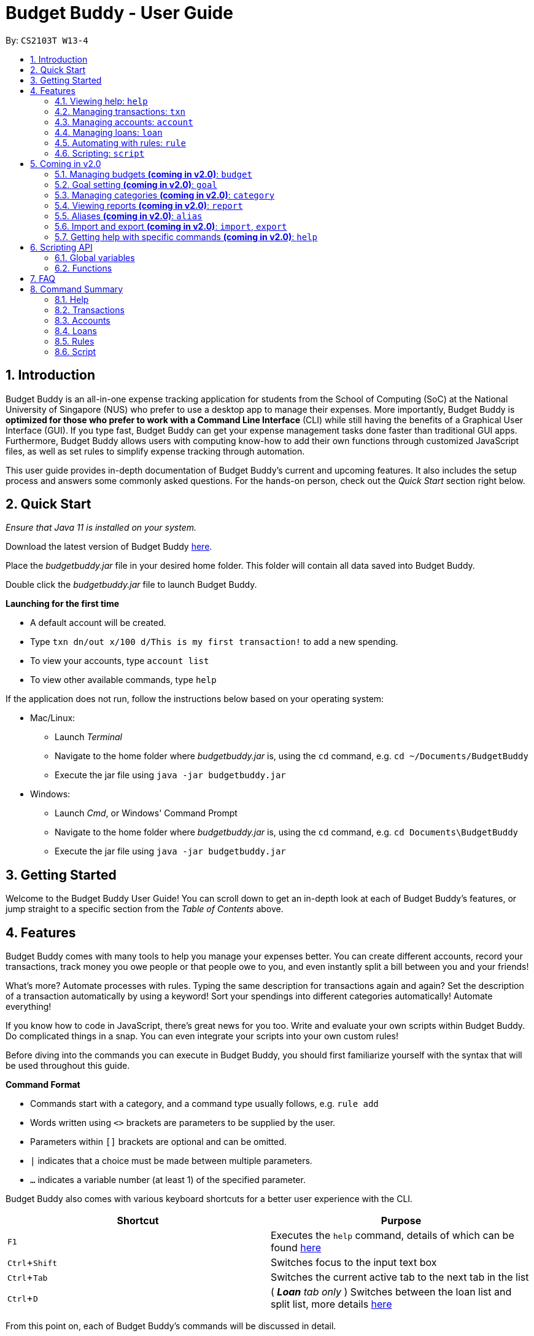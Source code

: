 = Budget Buddy - User Guide
:site-section: UserGuide
:toc:
:toc-title:
:toc-placement: preamble
:sectnums:
:imagesDir: images
:stylesDir: stylesheets
:xrefstyle: full
:experimental:
ifdef::env-github[]
:tip-caption: :bulb:
:note-caption: :information_source:
:warning-caption: :warning:
endif::[]
:repoURL: https://github.com/AY1920S1-CS2103T-W13-4/main
:jarName: budgetbuddy.jar

By: `CS2103T W13-4`

== Introduction

Budget Buddy is an all-in-one expense tracking application for students from the School of Computing (SoC)
at the National University of Singapore (NUS) who prefer to use a desktop app to manage their expenses.
More importantly, Budget Buddy is *optimized for those who prefer to work with a Command
Line Interface* (CLI) while still having the benefits of a Graphical User Interface (GUI).
If you type fast, Budget Buddy can get your expense management tasks done faster than traditional GUI apps.
Furthermore, Budget Buddy allows users with computing know-how to add their own functions through customized JavaScript files,
as well as set rules to simplify expense tracking through automation.

This user guide provides in-depth documentation of Budget Buddy's current and upcoming features.
It also includes the setup process and answers some commonly asked questions.
For the hands-on person, check out the _Quick Start_ section right below.

== Quick Start

_Ensure that Java 11 is installed on your system._

Download the latest version of Budget Buddy link:{repoURL}/releases[here].

Place the _{jarName}_ file in your desired home folder. This folder will contain all data saved into Budget Buddy.

Double click the _{jarName}_ file to launch Budget Buddy.

====
*Launching for the first time*

* A default account will be created.
* Type `txn dn/out x/100 d/This is my first transaction!` to add a new spending.
* To view your accounts, type `account list`
* To view other available commands, type `help`
====

If the application does not run, follow the instructions below based on your operating system:

* Mac/Linux:
** Launch _Terminal_
** Navigate to the home folder where _{jarName}_ is, using the `cd` command, e.g. `cd ~/Documents/BudgetBuddy`
** Execute the jar file using `java -jar budgetbuddy.jar`

* Windows:
** Launch _Cmd_, or Windows' Command Prompt
** Navigate to the home folder where _{jarName}_ is, using the `cd` command, e.g. `cd Documents\BudgetBuddy`
** Execute the jar file using `java -jar budgetbuddy.jar`

== Getting Started

Welcome to the Budget Buddy User Guide! You can scroll down to get an in-depth look at each of Budget Buddy's features,
or jump straight to a specific section from the _Table of Contents_ above.

[[Features]]
== Features

Budget Buddy comes with many tools to help you manage your expenses better.
You can create different accounts, record your transactions,
track money you owe people or that people owe to you,
and even instantly split a bill between you and your friends!

What's more? Automate processes with rules. Typing the same description for transactions again and again?
Set the description of a transaction automatically by using a keyword!
Sort your spendings into different categories automatically! Automate everything!

If you know how to code in JavaScript, there's great news for you too.
Write and evaluate your own scripts within Budget Buddy.
Do complicated things in a snap. You can even integrate your scripts into your own custom rules!

Before diving into the commands you can execute in Budget Buddy,
you should first familiarize yourself with the syntax that will be used throughout this guide.

====
*Command Format*

* Commands start with a category, and a command type usually follows, e.g. `rule add`
* Words written using `<>` brackets are parameters to be supplied by the user.
* Parameters within `[]` brackets are optional and can be omitted.
* `|` indicates that a choice must be made between multiple parameters.
* `...` indicates a variable number (at least 1) of the specified parameter.
====

Budget Buddy also comes with various keyboard shortcuts for a better user experience with the CLI.

|===
|Shortcut |Purpose

|kbd:[F1]
|Executes the `help` command, details of which can be found <<help-command,here>>

|kbd:[Ctrl+Shift]
|Switches focus to the input text box

|kbd:[Ctrl+Tab]
|Switches the current active tab to the next tab in the list

|kbd:[Ctrl+D]
|(__ *Loan* tab only __) Switches between the loan list and split list, more details <<loan-split,here>>
|===

From this point on, each of Budget Buddy's commands will be discussed in detail.

'''

[[help-command]]
=== Viewing help: `help`

This command opens a window containing a link to this user guide,
which can be useful should you ever forget how to execute a certain command.

Format: `help`

'''

// tag::transactions[]
=== Managing transactions: `txn`

.Transactions in the transaction tab
image::txnUG1.png[width=85%,scaledwidth=85%]

Transactions form the core of Budget Buddy. They can be used to track any purchases you make,
or any money that you receive. Transactions can further be filtered by various criteria,
if you want to find out how much money you've spent in a certain time period, or in
a certain category of spending.

==== Add a transaction: `txn out|in`

This command will add a new transaction of the specified amount and with the given description.

Format: `txn dn/out|in x/<amount> d/<description> [a/<account>] [c/<category>] [w/<date>]`

Examples:

* `txn dn/out x/3 d/apples a/food c/fruits w/5/4/2019`

* `txn dn/in x/50 d/pocket money a/school`

****
* The account provided has to be created before transactions can be added to it.
* If the account is not given, the transaction is added to the active account.
* If the category is not given, the transaction is not categorized.
* If the date is not given, the date is set to the current date.
****

==== Edit a transaction: `txn edit`

This command will edit the specified transaction, setting the specified fields. At least one field should be provided for editing.

Format: `txn edit <id> dn/out|in [x/<amount>] [d/<description>] [a/<account>] [c/<category>] [w/<date>]`

Examples:

* `txn edit 1 x/50 d/apple juice c/groceries`

* `txn edit 4 a/personal`

****
* The new edited transaction should have at least 1 field different from the previous transaction.
* If another account is provided, that account must exist first.
* If another account is provided, that account will be set to the new active account.
****

==== Delete a transaction: `txn delete`

This command will delete the transaction with the specified ID in the displayed list of transactions.

Format: `txn delete <id>`

Examples:

* `txn delete 3`

==== List transaction(s): 'txn list'

This will list the transactions from the currently active account, and you can optionally filter/sort them as well.

Format: `txn list [c/category] [f/from date] [u/until date] [af/from amount] [au/until amount] [d/description]
[s/aw|dw|ax|dx|ad|dd]`

Examples:

* `txn list c/food u/10/4/2019 af/5 au/10 d/fruits s/ad`
****
The explanation of the sorting abbreviations following `s/` are as follows:

* `aw`: Sort the transactions by ascending date.
* `dw`: Sort the transactions by descending date.
* `ax`: Sort the transactions by ascending amount.
* `dx`: Sort the transactions by descending amount.
* `ad`: Sort the transactions by description, ascending alphabetically.
* `dd`: Sort the transactions by description, descending alphabetically.
****
// end::transactions[]

'''

// tag::accounts[]
=== Managing accounts: `account`

==== Add an account: `account add`

You can create a new account. Each account has a unique ID and name. You can choose to customise a description to describe the use of the account.

Format: `account add n/<name> [d/<description>]`

Examples:

* `account add n/Japan trip` +
You have created an account with the name 'Japan trip'.
* `account add n/Japan trip d/expense spent in Japan` +
You have created an account with the name 'Japan trip' and description 'expense spent in Japan'.

==== List accounts: `account list`

If you want to see the full list of accounts you currently own, you can enter this command and a list of all accounts will be displayed.

Format: `account list`

==== Edit an account: `account edit`

You can edit the account that you think needs modifiying. You can choose to edit either the name or the description of the account, or both.

Format: `account edit <id> [n/<name>] [d/<description>]`

****
* Edits the account with the specified index. The index refers to the index number shown in the displayed account list. The index must be a positive integer 1, 2, 3...
* At least one of the optional fields must be provided.
* Existing values will be updated to the input values.
****

Examples:

* `account edit 1 n/food` +
The name of your first account will be changed to 'food'.
* `account edit 1 d/money spent on food` +
The name of your first account will be changed to 'money spent on food'.
* `account edit 1 n/food d/money spent on food` +
The name of your first account will be changed to 'food', at the same time the description of the same account will be changed to 'money spent on food'.

==== Delete account: `account delete`

You can delete the account with the specified ID, as in `account list`.
Note: you cannot delete an account if there are transactions associated with the account.

Format: `account delete <id>`

****
* Deletes the account with the specified index. The index refers to the index number shown in the displayed account list. The index must be a positive integer 1, 2, 3...
****

Examples:

* `account delete 2` +
You have deleted the second account in your account list.

==== Find account: `account find`

If you want to see a specific type of account you have, or find a specific account, you can find the account(s) with a specified keyword.
A list of account(s) containing the keyword in their names will be displayed.

Format: `account find <keyword>`

Examples:

* `account find trip` +
You can see a list of accounts with the word 'trip' contained in their names.

==== View report of an account: `account report`

If you want to see the details of a particular account, you can choose to view the report of the specified account.
The report contains the balance, the total expenses, the total income, and the categories involved in the specified account.

Format: `account report <id>`

****
* Views the report of the account with the specified index. The index refers to the index number shown in the displayed account list. The index must be a positive integer 1, 2, 3...
****

Example:

* `account report 2` +
You can view the report of the first account.

==== Switch the active account: `account switch`

To switch the active account to another in the account list, specify the ID of the new account to switch to.

Format: `account switch <id>`

****
* Switches the active account to the account with the specified index.
The index refers to the index number as shown in the displayed account list. The index must be a positive integer 1, 2, 3...
****

Example:

* `account switch 3` +
You have switched the active account to the third one in the list.
The active account will be highlighted, as shown below:

.Account list after switching accounts
image::AccountSwitch.png[]

==== Export the overview of all accounts: `account overview`

If you want to see the overview of all accounts, Budget Buddy allows you to export the overview of all accounts in a HTML file.
In the overview, you are able to see the balance, the total expenses, the total income, and the categories involved in each account.

Format: `account overview`

Step 1. Type `account overview` in the command textfield input.

Step 2. Successful message displayed, and you can navigate to the `exports` folder in the same directory of the source file.

.Successful message displayed
image::accountOverview_2.png[width=85%,scaledwidth=85%]

.Exports folder
image::AccountOverview_3.png[width=85%,scaledwidth=85%]

Step 3. Open the HTML file in the exports folder to see the overview of all accounts.

.HTML file
image::accountOverview4.png[width=85%,scaledwidth=85%]

// end::accounts[]

'''

// tag::loans[]
// tag::kenneth-ppp-loan-intro[]
=== Managing loans: `loan`

Budget Buddy comes with the ability for you to keep track of who owes you money and exactly how much they owe you.
Never again allow those small sums you lend out to accumulate into a massive pile of forgotten gold.
You can also record who you owe money to, saving you the embarrassment of being publicly reminded by your loan shark friends.
Finally, it can help you calculate who owes who how much
when you and said friends wake in the morning after an expensive night out.

Your loans can be viewed in the *Loan* tab, as seen in the figure below:

.Loans in the loan tab
image::LoanUG1.png[width=85%,scaledwidth=85%]

// end::kenneth-ppp-loan-intro[]

==== Add a new loan: `loan out|in`

This command adds a new entry to the loan list in the main display panel.
The loan will be inserted into an appropriate position based on the list's current sort order.
For example, if the list is sorted by amount in descending order and the new loan has the largest amount,
it will appear at the top of the list.

To execute this command, type the details of the loan in the following format.

Format: `loan out|in p/<person> x/<amount> [w/<date>] [d/<description>]`

If a date is not provided, the loan's date is set to the current date.

Examples:

* `loan out p/John Doe x/50 w/23/04/2019` +
Adds a new loan of $50 out to John Doe on the date 23/04/2019.
* `loan in p/Jane Doe x/100 d/Lent me some money for booze.` +
Adds a new loan of $100 in from Jane Doe, with the description "Lent me some money for booze.".

==== List loans: `loan list`

This command displays the list of loans in the main display panel.
Arguments can be added to sort and filter the list.
The full command format with all its possible arguments is as follows.

Format: `loan list [out|in|unpaid|paid ...] [p/<person> ...] [x/<amount> ...] [w/<date> ...] [d/<description> ...] [s/w|x|p]`

****
*Filtering*

* Filter loans using one or two of the `out`, `in`, `unpaid`, `paid` filters.
If two are used, they should not be duplicates.
Contrasting filters can be used (e.g. `out in`) but they will be joined with logical `AND`,
so the resulting list would be empty.
* Filter loans by persons, amounts, dates and descriptions
by adding one or more of the `p/<person>`, `x/<amount>`, `w/<date>`, `d/<description>` filters respectively.
* If more than one filter is used, filters will be joined using logical `AND`.
For example, `loan list out p/Duke` will result in the filter: loans out `AND` loans involving Duke.
* Adding a new loan to the list will reset all filters. Other list operations (edit, paid/unpaid, delete) will not.

*Sorting*

* Sort loans by date, amount, or persons' names using `s/w`, `s/x`, or `s/p` respectively.
* Sorting the list by a property when it is already sorted by that property will reverse the order of sorting
(e.g. newest date first to oldest date first).
****

Examples:

* `loan list out unpaid p/John Doe` +
Lists all unpaid loans out to the person named "John Doe".
* `loan list s/p` +
`loan list s/p` +
Lists all loans sorted by persons in alphabetical order. Then lists all loans again, but sorted by persons in reverse alphabetical order.

==== Edit loan: `loan edit`

This command edits the details of an existing loan in the list.
Once edited, the loan will be re-sorted into an appropriate position based on its new details and the current sort order.
For example, if the list is sorted by date with the newest loan first,
editing the loan at the top of the list to have the oldest date will move it to the bottom of the list.

To execute this command, type the index of the loan (as seen in the main display panel) and the details to be edited
in the following format.

Format: `loan edit <index> [<p/person>] [x/<amount>] [d/<description>] [w/<date>]`

****
* The index refers to the index number shown in the currently displayed loan list.
It must be a positive integer (e.g. 1, 2, 3...).
* At least one of the optional fields must be provided.
* Existing values will be updated to the input values.
****

Examples:

* `loan list` +
`loan edit 1 x/500 d/Dude owes me so much money I can't even.` +
Lists all loans, then edits the amount and description of the first loan in the list to the given values.

// tag::kenneth-ppp-loan-paid[]
==== Mark loan(s) as paid: `loan paid`

This command marks one or more loans in the list as *paid*.
A paid loan can be visually distinguished by a large "tick" icon to the left of its index:

.Tick icon for paid loans
image::LoanUG2.png[width=50%,scaledwidth=50%]

Multiple loans can be marked at once.
This can be done by specifying several indices or at least one person to target.
The format of the command is as follows.

Format: `loan paid [<index ...>] [<p/person ...>]`

****
* If a person's name is specified, all their loans are marked as paid.
* At least one index or person must be specified.
* Marking an already paid loan will re-mark the loan as paid (to no visible effect).
* If multiple indices and/or persons are targeted but an index or person cannot be found in the currently displayed list,
the indices and/or persons that can be found will still be marked.
****

Examples:

* `loan list` +
`loan paid 1 2 3` +
Lists all loans, then marks the first three loans in the list as *paid*.
* `loan paid p/John p/Adam` +
Marks all loans pertaining to John and Adam as *paid*.
// end::kenneth-ppp-loan-paid[]

==== Mark loan(s) as unpaid: `loan unpaid`

This command marks one or more loans in the list as *unpaid*.
When a paid loan is marked as unpaid, its tick icon will disappear:

.No icon for unpaid loans
image::LoanUG3.png[width=50%,scaledwidth=50%]

This command is executed in an identical manner to `loan paid`.
Its format is as follows.

Format: `loan unpaid [<index ...>] [<p/person ...>]`

==== Delete loan(s): `loan delete`

This command deletes one or more loans from the list.
Similarly to `loan paid` and `loan unpaid`, multiple loans can be targeted at once.
Its format is as follows.

Format: `loan delete [<index ...>] [<p/person ...>]`

[[loan-split]]
// tag::kenneth-ppp-loan-split-1[]
==== Calculate loans: `loan split`

This command takes a group of persons and a list of amounts each person has paid,
before calculating which persons need to pay which other persons
such that the total amount paid is split equally among all the group's members.

For example, let's say you're out for dinner with two friends.
When the hundred-dollar bill arrives, you pay for the first sixty and one of your two friends pays for the remaining forty.
The `loan split` command can now help you to calculate how much your two friends owe you,
such that the hundred-dollar bill is split equally among you three.

This command comes with many optional arguments, all of which are explained below.
The format of the command is as follows.

Format: `loan split p/<person> x/<amount paid> [max/<limit>] ... [me/<your name> [w/<date>] [d/<description>]]`
****
* Each `<person>` corresponds to an `<amount paid>`, representing how much the `person` paid for the group initially. +
The order of a `person` in the list should match the order of their `amount paid`.

*Limiting a Person's Share*

* The final amount a `person` ends up paying can be restricted to a `<limit>`.
* The order of all `limits` should match the order of all `persons`
i.e. the first `<limit>` in the input will correspond to the first `<person>`,
the second `<limit>` the second `<person>`, and so on.
As such, persons with limits should be placed at the head of the list.
This is to allow you to enter limits only for those persons who require them.
* The sum of all limits should not exceed the total amount paid by all persons.

*Automatically Adding Debts to Your Loan List*

* Adding the optional `me/` will add all debts from the resulting list to your loan list.
+
`<your name>` must match one of the persons among the other `p/<person>` names.
* Adding `w/` will set the `<date>` of the loans added to your loan list.
* Adding `d/` will set the `<description>` of the loans added to your loan list.
****
// end::kenneth-ppp-loan-split-1[]

// tag::kenneth-ppp-loan-split-2[]
To switch between your loan list and split list, press kbd:[Ctrl+D] (or kbd:[Cmd+D] for Mac) while on the Loan tab.

[NOTE]
The split list will initially be empty,
but once a list is calculated it will persist in the Loan tab across sessions (until a new calculation is made).

Examples:

* `loan split p/John x/0 p/Mary x/40 p/Peter x/60` +
Calculates the money owed between `John`, `Mary` and `Peter` for a scenario where (initially) `Mary` paid `40` and `Peter` paid `60`.
The resulting display should show that `John` owes `Mary` *$6.66* and also owes `Peter` *$26.67*, as seen in the image below.

.End result of calculations
image::LoanUG4.png[width=85%,scaledwidth=85%]

* `loan split p/John x/0 max/10 p/Mary x/10 p/Peter x/90 me/Mary d/Dinner.` +
In this scenario, `Mary` paid `10` and `Peter` paid `90`.
`max/10` restricts the final amount `John` pays/owes to `10`, despite the total amount being `0 + 10 + 90 = 100`.
Furthermore, `me/Mary` marks `Mary` as the user (you),
so any debts `Mary` owes/is owed will be added to the normal loan list with the description `Dinner.`.
The resulting display should show that `John` owes `Peter` *$10* and `You` owe `Peter` *$35*, as seen below.

.End result of more calculations
image::LoanUG5.png[width=85%,scaledwidth=85%]

The latter debt will also have been added to your loan list,
which can be checked using the command `loan list` or by pressing the hotkey mentioned above.
// end::kenneth-ppp-loan-split-2[]
// end::loans[]

'''

// tag::ruleExtract1[]
=== Automating with rules: `rule`

*Introducing the _Rule Engine_.*
A way for you to automate certain actions based on a certain predicate.
Spend less time typing repetitive commands, and spend more time keeping track of your expenses!

[[Figure]]
.Rules in the rule tab
image::RuleUG1.png[width=85%,scaledwidth=85%]

Rules have the following structure: if "predicate" is true, then perform "action". By creating a
predicate which defines the condition you set, you can perform any action you create whenever a
transaction is added/edited, if the transaction satisfies that condition.

All rules in the Rule Engine will be executed on a transaction, when:

* It is a new transaction and has been successfully added into an account. *OR*
* It is an existing transaction and has been successfully edited.

.Transaction after rules were executed on it
image::RuleUG2.png[width=85%,scaledwidth=85%]

The picture above shows a transaction added with the command: +
`txn dn/out x/200 d/Treat friends to buffet food!`

As you can see, two of the rules from _<<Figure>>_ were applied on the transaction, and added categories to it.
// end::ruleExtract1[]

WARNING: All rules will be executed from the top of the list downwards.
Typically, this is the order in which the rules were added.
Rules with conflicting actions will therefore be allowed.

// tag::ruleExtract2[]
==== Add a new rule: `rule add`

Adds a new rule to the rule engine.
Both the predicate and action have to be specified.
A rule can be formed using either expressions or scripts, or both.

Format: `rule add p/<expression|script name> a/<expression|script name>`
// end::ruleExtract2[]

NOTE: Note that scripts used in rules are not validated; make sure they are free from error.
Predicate scripts that do not return a boolean _will be executed_, but will therefore implicitly return false.
Action scripts will be executed if the predicate returns true, and any return value will be discarded.

// tag::ruleExtract3[]
****
*Expression Formatting Guide:*

* **Predicate**: In the order of `<attribute> <predicate operator> <value>`
** An attribute can be one of the following:
*** `inamt` : Transaction amount inwards
*** `outamt` : Transaction amount outwards
*** `desc` : Transaction description
*** `date` : Transaction date
** A predicate operator can be one of the following:
*** `=` : Equality comparison operator
*** `<` , `\<=`  , `>=` , `>` : Inequality comparison operators
*** `contains` : Substring check operator (cannot be used on dates)
** A value can be a number or a string of length not more than 180 characters.
It can contain the following special characters: +
!#$%&'*+=?`+_+/[{|}]~^.-
// end::ruleExtract3[]

* **Action**: In the order of `<action operator> [<value>]`
** An action operator can be one of the following:
*** `set_cat` : Adds a category to the transaction
*** `remove_cat` : Removes a category from the transaction
*** `set_desc` : Sets the description of the transaction
*** `app_desc` : Appends a value to the description
*** `prep_desc` : Prepends a value to the description
*** `set_in` : Sets the direction of the transaction to be inwards
*** `set_out` : Sets the direction of the transaction to be outwards
*** `switch_direct` : Switches the current direction of the transaction
** A value is as described in a predicate expression,
and is not required for `set_in`, `set_out` and `switch_direct`

*Script Usage in Rules:*

* Scripts used in rules have access to two additional arguments:
** The transaction to test/act upon is stored in `argv[0]`
** The account that the transaction belongs to is stored in `argv[1]`
* Refer to the <<Scripting,Scripting section>> for general script usage.
****

Examples:

* `rule add p/outamt >= 100 a/prep_desc [Large Spending]` +
Adds a new rule that specifies that if an outward transaction has an amount more
than or equal to $100, prepend the transaction's description with "[Large Spending]".

* `rule add p/desc contains food a/set_cat Food` +
Adds a new rule that specifies that if a transaction description contains "food",
add the category "Food" to that transaction.

* `rule add p/IsMonthlyAllowance a/set_desc Monthly Allowance` +
Adds a new rule that specifies that if the script named "IsMonthlyAllowance"
returns true, change the transaction's description to "Monthly Allowance".

==== List rules: `rule list`

Displays the list of all existing rules in the Rule Engine.
Rules are sorted by the order in which they were added.

Format: `rule list`

==== Edit a rule: `rule edit`

Edits the specified fields in the rule with the specified ID.
Both the predicate and action can be modified.

Format: `rule edit <rule ID> [p/<expression|script>] [a/<expression|script>]`

Examples:

* `rule edit 1 p/inamt \<= 10` +
Edits the predicate of the first rule in the list to check if an
inward transaction has an amount less than or equal to 10.

* `rule edit 4 a/set_in` +
Edits the action of the 4th rule in the list to set the direction of
a transaction to be inwards.

==== Delete a rule: `rule delete`

Deletes a rule with the specified rule ID.

Format: `rule delete <rule ID>`

Examples:

* `rule delete 5` +
Deletes the 5th rule in the list.

// tag::ruleExtract4[]
==== Swap two rules: `rule swap`

NOTE: Ths will affect the execution order of the rules.
Rules will be executed from the top of the list downwards.

Swaps the position of two specified rules in the Rule Engine.

Format: `rule swap <rule 1 ID> <rule 2 ID>`

Examples:

* `rule swap 2 4` +
Swaps the ordering of the 2nd rule and the 4th rule.
// end::ruleExtract4[]

'''

// tag::scripting[]
[[Scripting]]
=== Scripting: `script`

The scripting engine allows you to evaluate arbitrary scripts to perform complex operations on your transaction data,
as well as extend the application and add commands and features of your own.

The scripting language is JavaScript (specifically, ECMAScript 5.1). For more details on the scripting environment and API, see <<Scripting API,here>>.

WARNING: Scripts have full access to the application's internals, as well as all Java standard library classes and APIs.
It is possible to corrupt the application state by execution of a malicious or buggy script. There are no guarantees on
application behaviour if scripts are used.

[#script-eval]
==== Evaluate a script: `script eval`

Evaluates a script and displays the result, which is the last expression evaluated in the script.

Format: `script eval <script>`

Examples:

* `script eval 1`
+
Evaluates to: `1`

* `addTxn(1000, 'out', 'Lunch')`
+
Adds an out-transaction for $10 with description "Lunch".

[#script-add]
==== Add a stored script: `script add`

Stores a script for future invocation. If a script with the same name already exists, that script is replaced.

Format: `script add <script name> [d/<description>] [p/<file path>|s/<script>]`

****
* Script names may contain only alphanumeric characters, underscores, and dashes.
* Script names are case-sensitive.
* The file path may be absolute or relative. If it is relative, it is relative to the _current working directory_ of Budget Buddy.
** If you launched Budget Buddy from the command line, the current working directory starts from the directory your shell was in.
** If you launched Budget Buddy by double-clicking the JAR file, the current working directory is typically the directory the JAR file is in.
** There is no command that changes the current working directory, but a script may have done that.
* If neither a file path nor the script code is given, a file picker is opened for you to
select the script file.
****

WARNING: The script is not checked for correctness before it is stored. Any syntax errors
will be reported only when the script is run.

Examples:

* `script add hello-world s/"Hello world!"`
+
Adds a script named `hello-world` that simply results in "Hello world!" being printed.

* `script add add-transport d/Adds today's transport fare.`
+
Adds a script named `add-transport` with description "Adds today's transport fare.". A file picker is opened for you to select the script file.

[#script-delete]
==== Delete a stored script: `script delete`

Deletes a previously-stored script.

Format: `script delete <script name>`

****
* Script names are case-sensitive.
****

[#script-run]
==== Run a stored script: `script run`

Runs a previously-stored script and displays the result, which is the last expression evaluated in the script.

Format: `script run <script name> [<argument>]`

****
* Script names are case-sensitive.
* The script is run in the current script environment, which may contain variables from previous scripts that have run.
* The argument is the rest of the input after the script name, and is passed to the script as a single string.
****

Examples:

* `script run add-transport`
+
Runs the script named `add-transport`. `argv` is an empty array.

* `script run echo Hello world!`
+
Runs the script named `echo`, with `argv[0]` set to `"Hello world!"`.

[#script-list]
==== List stored scripts: `script list`

Lists stored scripts.

Format: `script list`

[#script-reset]
==== Reset the scripting environment: `script reset`

Resets the scripting environment. This clears all previously defined variables, and restores all global variables and functions that may have been modified by scripts.

Format: `script reset`
// end::scripting[]

== Coming in v2.0

Look forward to these features coming up in version 2.0 of Budget Buddy!

// tag::budget[]
=== Managing budgets *(coming in v2.0)*: `budget`

Budgets allow you to keep track of your spending limits!
See how much money you still have left for the week, month, or year! With budgets,
you can plan out your expenses easier than ever.

==== View budgets: `budget list`

Views the list of budgets currently stored.
All budgets within the specified period will be displayed.

Format: `budget list [f/<from date> t/<to date>|p/<this month|last month|this week|last week|today|yesterday>]`

==== Add budgets: `budget add`

This command adds a new budget of a certain amount, with the specified date range or period.

Format: `budget add x/<amount> [f/<from date> t/<to date>|p/<this month|last month|this week|last week|today|yesterday>]`

==== Remove budgets: `budget delete`

This command removes a budget from the list given the budget ID.

Format: `budget delete <budget ID>`
// end::budget[]

=== Goal setting *(coming in v2.0)*: `goal`

==== Add a goal: `goal add`

Adds a goal on the specified account to reach the specified amount by the target date or at the end of the specified period.

==== View goals: `goal list`

List all goals.

==== Delete goal(s): `goal delete`

Deletes the goal with the specified goal ID.

=== Managing categories *(coming in v2.0)*: `category`

==== Add a category

Categories do not need to be added; you can simply use the category name and a new category will be created if no such one exists.

==== List categories: `category list`

Lists all categories.

==== Rename a category: `category rename`

Renames the specified category.
Note that this is the same as setting the category of all transactions of category `old name` to `new name`.

Format: `category rename o/<old name> n/<new name>`

==== Delete a category: `category delete`

Deletes the specified category.
Note that this is the same as un-categorising all transactions under the specified category.

Format: `category delete n/<name>`


=== Viewing reports *(coming in v2.0)*: `report`

Displays a report of every statistic recorded in Budget Buddy.

Format: `report [[f/<from date>] [t/<to date>] | [p/<this month|last month|this week|last week|today|yesterday>]] [total|category]`
****
* You can specify either the start and end date range, inclusive, or name a period.
If no period is specified, it defaults to the current month-to-date.
* You can see a total report that shows your total income and expenditure and budget information,
if a budget has been set up,  or a report that breaks your income and expenditure down into categories.
If the type is omitted, it defaults to a total report.
* Your goal progress will also be shown in both reports.
****

// tag::aliases[]
=== Aliases *(coming in v2.0)*: `alias`

==== Add an alias: `alias add`

Adds an alias.

Format: `alias add <alias name> c/<alias replacement>`

****
* When executed, the alias name will be replaced by the replacement, and the resulting input executed.
** For example, suppose you add an alias named `abcd efgh 7890`, with replacement `script run x`.
** Executing `abcd efgh 7890 abcd` is equivalent to executing `script run x abcd`.
* The alias name must appear at the start of an input, followed by a space, for it to be recognised.
* There is no restriction on the characters in the alias name. However, leading and trailing whitespace will be trimmed.
* Aliases can expand to other aliases.
****

WARNING: Built-in commands take precedence. If you add an alias with the same name as a built-in command, it will have no effect.

==== Delete an alias: `alias delete`

Deletes an alias.

Format: `alias delete <alias name>`
// end::aliases[]

// tag::importexport[]
=== Import and export *(coming in v2.0)*: `import`, `export`

==== Import a file: `import`

Imports transactions from the file at the given path.

Format: `import [f/<format>] [p/<file path>]`
****
* The file path can be relative to where you launched Budget Buddy from, or absolute.
If the path is omitted, a file browser is opened for you to select the file.
* Format is one of DBS (DBS Bank/POSB), OCBC (OCBC Bank), SC (Standard Chartered), or CSV (generic comma-separated values file).
If the format is omitted, automatic detection is attempted.
****

==== Export transactions: `export`

Exports all transactions to the given path.

Format: `export [p/<file path>]`
****
* The file path can be relative to where you launched Budget Buddy from, or absolute.
If the path is omitted, a file browser is opened for you to select where to save the file.
* The file is a comma-separated values file.
****
// end::importexport[]

=== Getting help with specific commands *(coming in v2.0)*: `help`

Displays detailed help for a specific command.

Format: `help <command word>`

== Scripting API

The Nashorn scripting engine is used. All features and Java class access of the Nashorn engine are available. See the https://docs.oracle.com/en/java/javase/11/nashorn/nashorn-java-api.html[Nashorn documentation] for more details.

Budget Buddy defines a few global variables and functions to ease script writing. These are documented below.

NOTE: Due to the nature of JavaScript, scripts may modify these variables and functions. To reset the script
environment, use <<script-reset,the `script reset` command>>.

=== Global variables

The following global variables are predefined in the script environment.

* `bb`: The application's model, of type `ModelManager`.
+
[WARNING]
====
Modifying data through the model directly can result in inconsistent state,
or corrupted data. Where possible, you are strongly recommended to use the helper functions
documented below.

To discourage use of `bb`, the API is intentionally left undocumented. You may
https://github.com/AY1920S1-CS2103T-W13-4/main/blob/master/src/main/java/budgetbuddy/model/ModelManager.java[refer to the Java source code]
if you wish to use `bb`.
====

=== Functions

The following helper functions are predefined in the script environment.

****
**Function signatures**

Function signatures specified below are in the following format:

`functionName(parameter1, parameter2, { optionalParameter1, optionalParameter2 }) -> ReturnType`

Optional arguments should be given as a single JavaScript object. For example, for the above signature:

`functionName("argument 1", "argument 2", { optionalParameter1: "optional argument 1" })`

**Types**

* If the type starts with a capital letter e.g. `Account`, it is a Java type.
* If the type starts with a lowercase letter e.g. `number`, it is a JavaScript primitive.
* If the type is `[Type]`, it is an array of `Type`.
* If a function's return type is unspecified, the function does not return a value.
****

==== Account functions

* `refreshAccountView()`
+
Refreshes the account list after accounts have been added, modified or deleted. This does not activate the account tab.

'''

* `getAccounts() -> List<Account>`
+
Gets the list of all accounts.

'''

* `getShownAccounts() -> List<Account>`
+
Gets the list of accounts currently shown in the accounts tab. (This depends on the previous execution of the command `account find`.)

'''

* `getActiveAccount() -> Account`
+
Gets the current active account.

'''

* `setActiveAccount(index) -> Account`
+
Sets the current active account.
+
Parameters:
+
** `index`: the zero-based index of the account, as in `getShownAccounts()`

'''

* `getAccount(nameOrIndex) -> Account`
+
Gets an account by name or index.
+
Parameters:
+
** `nameOrIndex`: the zero-based index of the account, as in `getAccounts()`, or the account's name (case-sensitive) as a `string`

'''

* `getShownAccount(index) -> Account`
+
Gets an account by index.
+
Parameters:
+
** `index`: the zero-based index of the account, as in `getShownAccounts()`

'''

* `addAccount(name, description) -> Account`
+
Adds an account with the given name and description.
+
Parameters:
+
** `name`: the name of the account, as a `string`
** `description`: the description of the account, as a `string`

'''

* `morphAccount(oldAccount, { name, description }) -> Account`
+
Returns a new `Account` that is the same as `oldAccount` except for the specified properties changed.
+
Parameters:
+
** `oldAccount`: the `Account` to morph
** The remaining parameters are as in `addAccount`.
** If a parameter is not specified, then the associated property is not changed.

'''

* `editAccount(nameOrIndex, { name, description }) -> Account`
+
Edits the specified account, changing the specified properties, and returns the edited account.
+
Parameters:
+
** `nameOrIndex`: the zero-based index of the account, as in `getAccounts()`, or the account's name (case-sensitive) as a `string`
** The remaining parameters are as in `addAccount`.
** If a parameter is not specified, then the associated property is not changed.

'''

* `deleteAccount(nameOrIndex)`
+
Deletes the specified account.
+
Parameters:
+
** `nameOrIndex`: the zero-based index of the account, as in `getAccounts()`, or the account's name (case-sensitive) as a `string`

'''

* `accountName(account) -> string`
+
Gets the account's name.

'''

* `accountDescription(account) -> string`
+
Gets the account's description.

'''

* `accountBalance(account) -> number`
+
Gets the account's balance, in cents.

'''

* `accountTxns(account) -> List<Transaction>`
+
Gets the list of transactions of the account.

==== Transaction functions

* `refreshTxnView()`
+
Refreshes the transaction list after transactions have been added, modified or deleted. This does not activate the transaction tab.

'''

* `addTxn(amount, direction, description, { account, date, categories }) -> Transaction`
+
Adds a transaction with the given information.
+
Parameters:
+
** `amount`: the amount in cents as a `number`
** `direction`: the direction, either `'IN'` or `'OUT'`
** `description`: the description as a `string`
** `account`: the `Account` to add the transaction to; defaults to `getActiveAccount()`
** `date`: the date of the transaction, either as a `LocalDate` or a `string` parsable by `parseDate`; defaults to today's date
** `categories`: the categories of the transaction, as an array of `string`; defaults to empty

'''

* `morphTxn(oldTxn, { amount, direction, description, date, categories }) -> Transaction`
+
Returns a new `Transaction` that is the same as `oldTxn` except for the specified properties changed.
+
Parameters:
+
** `oldTxn`: the `Transaction` to morph
** The remaining parameters are as in `addTxn`.
** If a parameter is not specified, then the associated property is not changed.

'''

* `editTxn(account, oldTxn, { amount, direction, description, date, categories }) -> Transaction`
+
Edits the given transaction, changing the specified properties, and returns the edited transaction.
+
Parameters:
+
** `account`: the `Account` containing `oldTxn`
** `oldTxn`: the `Transaction` to edit
** The remaining parameters are as in `addTxn`.
** If a parameter is not specified, then the associated property is not changed.

'''

* `deleteTxn(account, txn)`
+
Deletes the given transaction from the given account.

'''

* `getShownTxn(index) -> Transaction`
+
Gets a transaction by index.
+
Parameters:
+
** `index`: the zero-based index of the transaction, as in `getShownTxns()`

'''

* `editShownTxn(index, { amount, direction, description, date, categories }) -> Transaction`
+
Edits a transaction, changing the specified properties, and returns the edited transaction.
+
Parameters:
+
** `index`: the zero-based index of the transaction, as in `getShownTxns()`
** The remaining parameters are as in `addTxn`.
** If a parameter is not specified, then the associated property is not changed.

'''

* `deleteShownTxn(index)`
+
Deletes a transaction.
+
Parameters:
+
** `index`: the zero-based index of the transaction, as in `getShownTxns()`

'''

* `getShownTxns() -> List<Transaction>`
+
Gets the list of transactions currently shown in the transactions tab. (This depends on the current active account as well as the last time the view was refreshed.)

'''

* `txnAmount(txn) -> number`
+
Gets the amount of the transaction, in cents.

'''

* `txnDescription(txn) -> string`
+
Gets the description of the transaction.

'''

* `txnDate(txn) -> LocalDate`
+
Gets the date of the transaction.

'''

* `txnDirection(txn) -> string ("IN" | "OUT")`
+
Gets the direction of the transaction.

'''

* `txnCategories(txn) -> [string]`
+
Gets the categories the transaction is in, as an array of ``string``s.

==== Loan functions

* `addLoan(amount, direction, person, { description, date, paid }) -> Loan`
+
Adds a loan with the given information.
+
Parameters:
+
** `amount`: the amount in cents as a `number`
** `direction`: the direction, either `'IN'` or `'OUT'`
** `person`: the name of the other party as a `string`
** `description`: the description as a `string`; defaults to empty
** `date`: the date of the loan, either as a `LocalDate` or a `string` parsable by `parseDate`; defaults to today's date
** `paid`: whether the loan is paid; either `true` or `false`; defaults to `false`

'''

* `morphLoan(loan, { amount, direction, person, description, date, paid }) -> Loan`
+
Returns a new `Loan` that is the same as `loan` except for the specified properties changed.
+
Parameters:
+
** `loan`: the `Loan` to morph
** The remaining parameters are as in `addLoan`.
** If a parameter is not specified, then the associated property is not changed.

'''

* `editShownLoan(index, { amount, direction, person, description, date, paid }) -> Loan`
+
Edits the given loan, changing the specified properties, and returns the edited loan.
+
Parameters:
+
** `index`: the zero-based index of the transaction, as in `getShownLoans()`
** The remaining parameters are as in `addLoan`.
** If a parameter is not specified, then the associated property is not changed.

'''

* `deleteShownLoan(index)`
+
Deletes the specified loan.
+
Parameters:
+
** `index`: the zero-based index of the transaction, as in `getShownLoans()`

'''

* `getShownLoans() -> List<Loan>`
+
Gets the loans currently shown in the loans tab. (This depends on the previous execution of the command `loan list`.)

'''

* `getLoans() -> List<Loan>`
+
Gets all loans.

'''

* `loanAmount(loan) -> number`
+
Gets the amount in cents of the loan.

'''

* `loanDirection(loan) -> string ("IN" | "OUT")`
+
Gets the direction of the loan.

'''

* `loanPerson(loan) -> string`
+
Gets the name of the other party in the loan.

'''

* `loanDate(loan) -> LocalDate`
+
Gets the date of the loan.

'''

* `loanDescription(loan) -> string`
+
Gets the loan's description.

'''

* `loanIsPaid(loan) -> boolean`
+
Returns `true` if the loan is paid; `false` otherwise.

==== Miscellaneous functions

* `parseDate(date) -> LocalDate`
+
Parses a date.
+
Parameters:
+
** `date`: The date, as a `string` in the format `d/M/yyyy`, e.g. `"1/1/2011"`

'''

* `makeDate(year, month, day) -> LocalDate`
+
Constructs a date from the year, month and day, passed as ``number``s.

'''

* `showAlert(title, message)`
+
Shows an alert dialog and waits for the user to dismiss the dialog.

'''

* `executeCommand(command) -> CommandResult`
+
Executes a command.
+
This may only be executed from the JavaFX application thread. Behaviour is undefined
if this is called from a background thread.
+
NOTE: While Budget Buddy does not by itself run commands from background threads,
scripts are free to create threads.
+
Parameters:
+
** `command`: The command, as a `string`.
+
[WARNING]
====
You are recommended not to use this, where possible, and instead use the other helper
functions documented above.

Use of this function may result in undefined behaviour.
====

== FAQ

*Q:* Which version of Java do I require to run this application?

*A:* Java 11

'''

*Q:* How do I switch between the different tabs without clicking on them?

*A:* Simply execute the `list` command for that category, e.g. `rule list`.
Executing any command from that category will switch you over as well.
You can also use the hotkey kbd:[Ctrl+D] to jump between consecutive tabs in the list.

'''

*Q:* How do I reset the application data?

*A:* All data is stored within the same folder as your execution path, under the `data/` folder.
Deleting that folder will reset the application data upon rebooting the application.

== Command Summary

=== Help

* `help` - Get the link to the user guide

=== Transactions

* `txn out|in` - Add a new transaction
* `txn list` - List transactions for the active account
* `txn edit` - Edit a transaction
* `txn delete` - Delete a transaction

=== Accounts

* `account add` - Add a new account
* `account list` - List accounts
* `account switch` - Switch the current active account
* `account edit` - Edit an account
* `account find` - Find accounts
* `account report` - Print a report of an account
* `account overview` - Export HTML overview of all accounts
* `account delete` - Delete an account

=== Loans

* `loan out|in` - Add a new loan
* `loan list` - List loans
* `loan edit` - Edit a loan
* `loan paid` - Mark loan(s) as paid
* `loan unpaid` - Mark loan(s) as unpaid
* `loan delete` - Delete loan(s)
* `loan split` - Split a bill

=== Rules

* `rule add` - Add a new rule
* `rule list` - List rules
* `rule swap` - Swap rule positions
* `rule edit` - Edit a rule
* `rule delete` - Delete a rule

=== Script

* `script eval` - Evaluate a script
* `script add` - Add a script
* `script list` - List scripts
* `script run` - Run an added script
* `script delete` - Delete a script
* `script reset` - Reset the scripting environment


